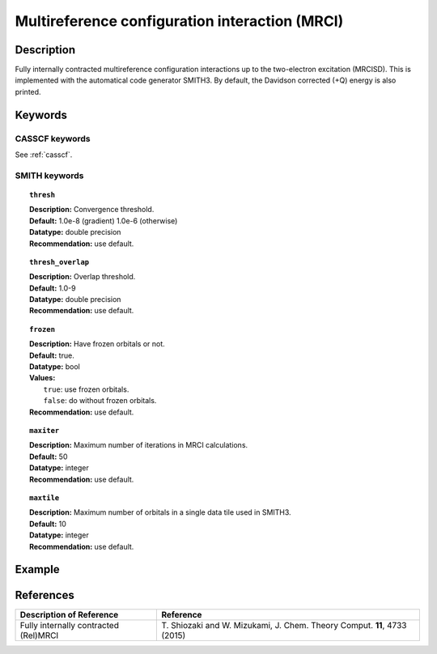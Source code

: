 .. _mrci:

***********************************************
Multireference configuration interaction (MRCI)
***********************************************


Description
===========
Fully internally contracted multireference configuration interactions up to the two-electron excitation (MRCISD).
This is implemented with the automatical code generator SMITH3.
By default, the Davidson corrected (+Q) energy is also printed.

Keywords
========
CASSCF keywords
---------------
See :ref:`casscf`.

SMITH keywords
--------------

.. topic:: ``thresh``

   | **Description:** Convergence threshold.
   | **Default:** 1.0e-8 (gradient) 1.0e-6 (otherwise)
   | **Datatype:** double precision
   | **Recommendation:** use default.

.. topic:: ``thresh_overlap``

   | **Description:** Overlap threshold.
   | **Default:** 1.0-9
   | **Datatype:** double precision
   | **Recommendation:** use default.

.. topic:: ``frozen``

   | **Description:** Have frozen orbitals or not.
   | **Default:** true.
   | **Datatype:** bool
   | **Values:**
   |    ``true``: use frozen orbitals.
   |    ``false``: do without frozen orbitals.
   | **Recommendation:** use default.

.. topic:: ``maxiter``

   | **Description:** Maximum number of iterations in MRCI calculations.
   | **Default:** 50
   | **Datatype:** integer
   | **Recommendation:** use default.

.. topic:: ``maxtile``

   | **Description:** Maximum number of orbitals in a single data tile used in SMITH3.
   | **Default:** 10
   | **Datatype:** integer
   | **Recommendation:** use default.


Example
=======

References
==========

+---------------------------------------------------+--------------------------------------------------------------------------------------+
|          Description of Reference                 |                          Reference                                                   | 
+===================================================+======================================================================================+
|  Fully internally contracted (Rel)MRCI            | T\. Shiozaki and W. Mizukami, J. Chem. Theory Comput. **11**, 4733 (2015)            |
+---------------------------------------------------+--------------------------------------------------------------------------------------+

